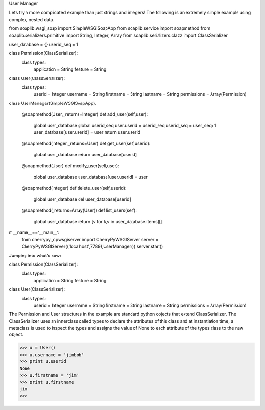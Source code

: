 
User Manager 

Lets try a more complicated example than just strings and integers! The following is an extremely simple example using complex, nested data.

from soaplib.wsgi_soap import SimpleWSGISoapApp
from soaplib.service import soapmethod
from soaplib.serializers.primitive import String, Integer, Array
from soaplib.serializers.clazz import ClassSerializer

user_database = {}
userid_seq = 1

class Permission(ClassSerializer):
    class types:
        application = String
        feature = String

class User(ClassSerializer):
    class types:
        userid = Integer
        username = String
        firstname = String
        lastname = String
        permissions = Array(Permission)

class UserManager(SimpleWSGISoapApp):

    @soapmethod(User,_returns=Integer)
    def add_user(self,user):
        global user_database
        global userid_seq
        user.userid = userid_seq
        userid_seq = user_seq+1
        user_database[user.userid] = user
        return user.userid

    @soapmethod(Integer,_returns=User)
    def get_user(self,userid):
        global user_database
        return user_database[userid]

    @soapmethod(User)
    def modify_user(self,user):
        global user_database
        user_database[user.userid] = user

    @soapmethod(Integer)
    def delete_user(self,userid):
        global user_database
        del user_database[userid]

    @soapmethod(_returns=Array(User))
    def list_users(self):
        global user_database
        return [v for k,v in user_database.items()]

if __name__=='__main__':
    from cherrypy._cpwsgiserver import CherryPyWSGIServer
    server = CherryPyWSGIServer(('localhost',7789),UserManager())
    server.start()

Jumping into what's new:

class Permission(ClassSerializer):
    class types:
        application = String
        feature = String

class User(ClassSerializer):
    class types:
        userid = Integer
        username = String
        firstname = String
        lastname = String
        permissions = Array(Permission)

The Permission and User structures in the example are standard python objects that extend ClassSerializer. The ClassSerializer uses an innerclass called types to declare the attributes of this class and at instantiation time, a metaclass is used to inspect the types and assigns the value of None to each attribute of the types class to the new object.

>>> u = User()
>>> u.username = 'jimbob'
>>> print u.userid
None
>>> u.firstname = 'jim'
>>> print u.firstname
jim
>>> 


